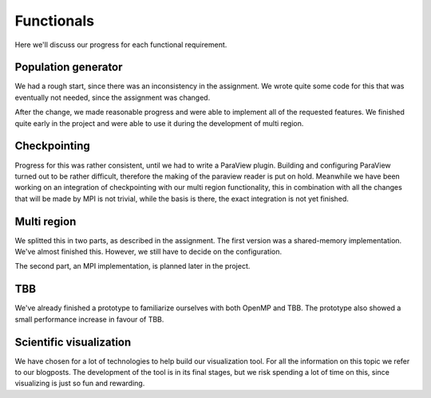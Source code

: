 
Functionals
===========

Here we'll discuss our progress for each functional requirement.

Population generator
--------------------

We had a rough start, since there was an inconsistency in the assignment. We wrote quite some code for this that was eventually not needed, since the assignment was changed.

After the change, we made reasonable progress and were able to implement all of the requested features. We finished quite early in the project and were able to use it during the development of multi region.


Checkpointing
-------------

Progress for this was rather consistent, until we had to write a ParaView plugin. Building and configuring ParaView turned out to be rather difficult, therefore the making of the paraview reader is put on hold. Meanwhile we have been working on an integration of checkpointing with our multi region functionality, this in combination with all the changes that will be made by MPI is not trivial, while the basis is there, the exact integration is not yet finished.


Multi region
------------

We splitted this in two parts, as described in the assignment. The first version was a shared-memory implementation. We've almost finished this. However, we still have to decide on the configuration.

The second part, an MPI implementation, is planned later in the project.

TBB
---

We've already finished a prototype to familiarize ourselves with both OpenMP and TBB. The prototype also showed a small performance increase in favour of TBB.

Scientific visualization
------------------------

We have chosen for a lot of technologies to help build our visualization tool. For all the information on this topic we refer to our blogposts.
The development of the tool is in its final stages, but we risk spending a lot of time on this, since visualizing is just so fun and rewarding.
